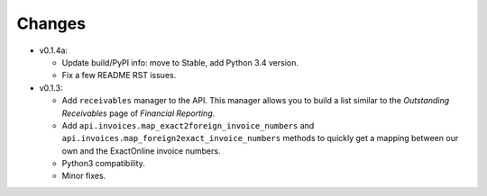 Changes
-------

* v0.1.4a:
  
  - Update build/PyPI info: move to Stable, add Python 3.4 version.
  - Fix a few README RST issues.

* v0.1.3:

  - Add ``receivables`` manager to the API. This manager allows you to
    build a list similar to the *Outstanding Receivables* page of
    *Financial Reporting*.
  - Add ``api.invoices.map_exact2foreign_invoice_numbers`` and
    ``api.invoices.map_foreign2exact_invoice_numbers`` methods to
    quickly get a mapping between our own and the ExactOnline invoice
    numbers.
  - Python3 compatibility.
  - Minor fixes.
